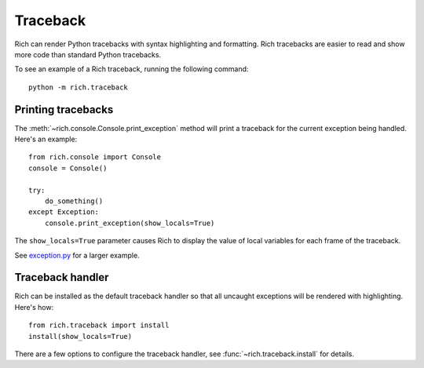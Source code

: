 Traceback
=========

Rich can render Python tracebacks with syntax highlighting and formatting. Rich tracebacks are easier to read and show more code than standard Python tracebacks.

To see an example of a Rich traceback, running the following command::

    python -m rich.traceback


Printing tracebacks
-------------------

The :meth:`~rich.console.Console.print_exception` method will print a traceback for the current exception being handled. Here's an example::

    from rich.console import Console
    console = Console()

    try:
        do_something()
    except Exception:        
        console.print_exception(show_locals=True)

The ``show_locals=True`` parameter causes Rich to display the value of local variables for each frame of the traceback.
 
See `exception.py <https://github.com/willmcgugan/rich/blob/master/examples/exception.py>`_ for a larger example.


Traceback handler
-----------------

Rich can be installed as the default traceback handler so that all uncaught exceptions will be rendered with highlighting. Here's how::

    from rich.traceback import install
    install(show_locals=True)

There are a few options to configure the traceback handler, see :func:`~rich.traceback.install` for details.
